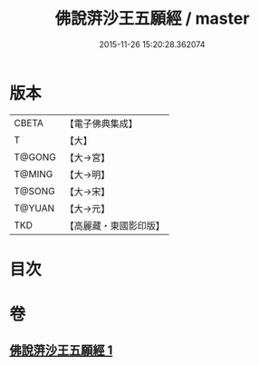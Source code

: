 #+TITLE: 佛說蓱沙王五願經 / master
#+DATE: 2015-11-26 15:20:28.362074
* 版本
 |     CBETA|【電子佛典集成】|
 |         T|【大】     |
 |    T@GONG|【大→宮】   |
 |    T@MING|【大→明】   |
 |    T@SONG|【大→宋】   |
 |    T@YUAN|【大→元】   |
 |       TKD|【高麗藏・東國影印版】|

* 目次
* 卷
** [[file:KR6i0141_001.txt][佛說蓱沙王五願經 1]]
